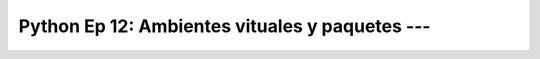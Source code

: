 .. _prog_en_python_Ep_12_ambientes_virtuales_y_paquetes:

Python Ep 12: Ambientes vituales y paquetes --- 
-------------------------------------------------------------------------------

    .. toctree::
        :titlesonly:
        :glob:

        notebooks/*

